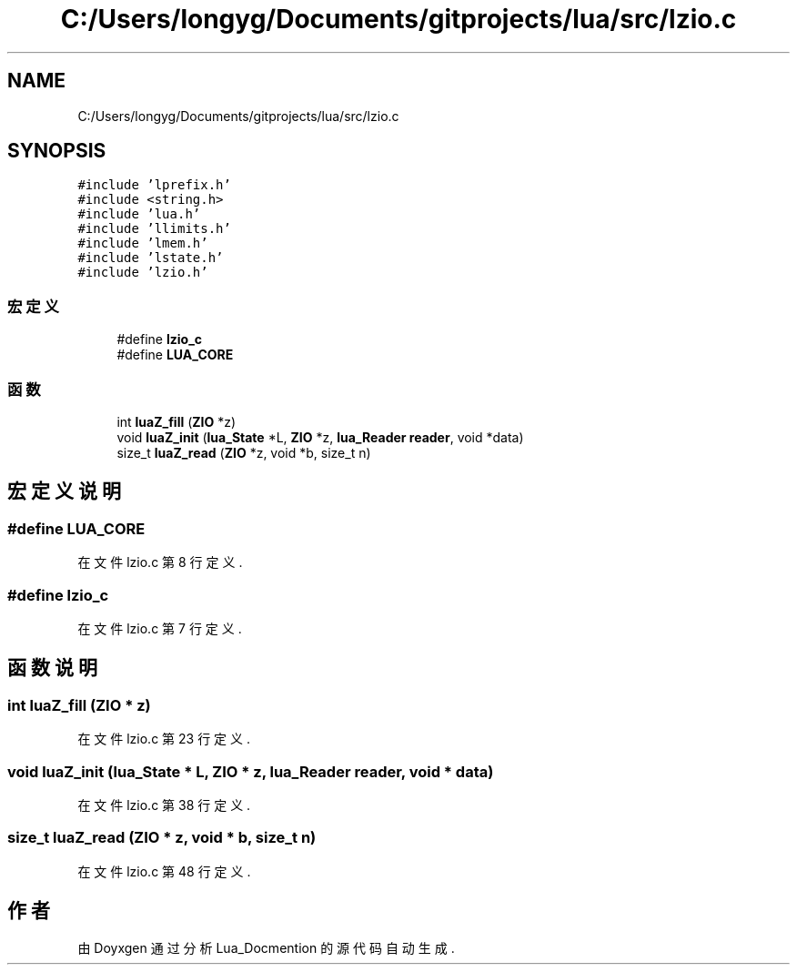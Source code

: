 .TH "C:/Users/longyg/Documents/gitprojects/lua/src/lzio.c" 3 "2020年 九月 9日 星期三" "Version 1.0" "Lua_Docmention" \" -*- nroff -*-
.ad l
.nh
.SH NAME
C:/Users/longyg/Documents/gitprojects/lua/src/lzio.c
.SH SYNOPSIS
.br
.PP
\fC#include 'lprefix\&.h'\fP
.br
\fC#include <string\&.h>\fP
.br
\fC#include 'lua\&.h'\fP
.br
\fC#include 'llimits\&.h'\fP
.br
\fC#include 'lmem\&.h'\fP
.br
\fC#include 'lstate\&.h'\fP
.br
\fC#include 'lzio\&.h'\fP
.br

.SS "宏定义"

.in +1c
.ti -1c
.RI "#define \fBlzio_c\fP"
.br
.ti -1c
.RI "#define \fBLUA_CORE\fP"
.br
.in -1c
.SS "函数"

.in +1c
.ti -1c
.RI "int \fBluaZ_fill\fP (\fBZIO\fP *z)"
.br
.ti -1c
.RI "void \fBluaZ_init\fP (\fBlua_State\fP *L, \fBZIO\fP *z, \fBlua_Reader\fP \fBreader\fP, void *data)"
.br
.ti -1c
.RI "size_t \fBluaZ_read\fP (\fBZIO\fP *z, void *b, size_t n)"
.br
.in -1c
.SH "宏定义说明"
.PP 
.SS "#define LUA_CORE"

.PP
在文件 lzio\&.c 第 8 行定义\&.
.SS "#define lzio_c"

.PP
在文件 lzio\&.c 第 7 行定义\&.
.SH "函数说明"
.PP 
.SS "int luaZ_fill (\fBZIO\fP * z)"

.PP
在文件 lzio\&.c 第 23 行定义\&.
.SS "void luaZ_init (\fBlua_State\fP * L, \fBZIO\fP * z, \fBlua_Reader\fP reader, void * data)"

.PP
在文件 lzio\&.c 第 38 行定义\&.
.SS "size_t luaZ_read (\fBZIO\fP * z, void * b, size_t n)"

.PP
在文件 lzio\&.c 第 48 行定义\&.
.SH "作者"
.PP 
由 Doyxgen 通过分析 Lua_Docmention 的 源代码自动生成\&.
